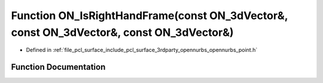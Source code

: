 .. _exhale_function_opennurbs__point_8h_1ad8067a5fb884a5acb94a5873a12bcdb8:

Function ON_IsRightHandFrame(const ON_3dVector&, const ON_3dVector&, const ON_3dVector&)
========================================================================================

- Defined in :ref:`file_pcl_surface_include_pcl_surface_3rdparty_opennurbs_opennurbs_point.h`


Function Documentation
----------------------


.. doxygenfunction:: ON_IsRightHandFrame(const ON_3dVector&, const ON_3dVector&, const ON_3dVector&)
